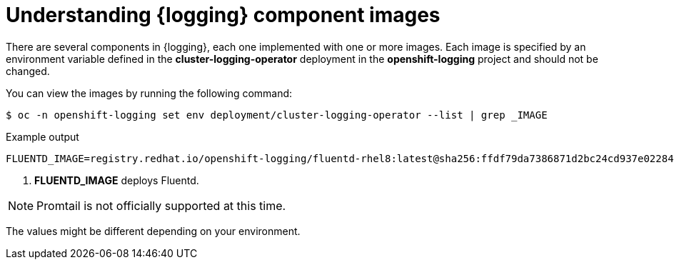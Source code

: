 // Module included in the following assemblies:
//
// * logging/cluster-logging-configuring.adoc

[id="cluster-logging-configuring-image-about_{context}"]
= Understanding {logging} component images

There are several components in {logging}, each one implemented with one or more images. Each image is specified by an environment variable
defined in the *cluster-logging-operator* deployment in the *openshift-logging* project and should not be changed.

You can view the images by running the following command:

[source,terminal]
----
$ oc -n openshift-logging set env deployment/cluster-logging-operator --list | grep _IMAGE
----
// logging test command and update the example output

.Example output
[source,terminal]
----
FLUENTD_IMAGE=registry.redhat.io/openshift-logging/fluentd-rhel8:latest@sha256:ffdf79da7386871d2bc24cd937e02284b30f85a9979dc8c635fb73021cbca2f3 <1>
----
<1> *FLUENTD_IMAGE* deploys Fluentd.

[NOTE]
====
Promtail is not officially supported at this time.
====

The values might be different depending on your environment.
